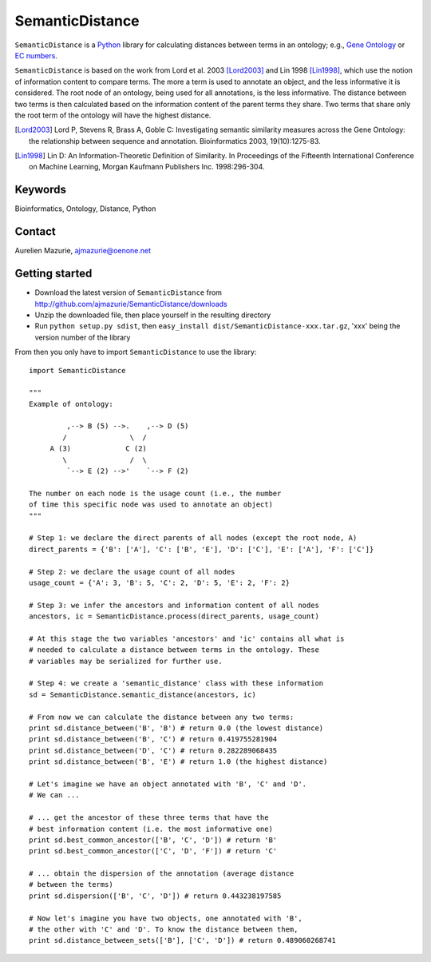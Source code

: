 SemanticDistance
================

``SemanticDistance`` is a Python_ library for calculating distances between terms in an ontology; e.g., `Gene Ontology <http://www.geneontology.org/>`_ or `EC numbers <http://en.wikipedia.org/wiki/EC_number>`_.

``SemanticDistance`` is based on the work from Lord et al. 2003 [Lord2003]_ and Lin 1998 [Lin1998]_, which use the notion of information content to compare terms. The more a term is used to annotate an object, and the less informative it is considered. The root node of an ontology, being used for all annotations, is the less informative. The distance between two terms is then calculated based on the information content of the parent terms they share. Two terms that share only the root term of the ontology will have the highest distance.

.. [Lord2003] Lord P, Stevens R, Brass A, Goble C: Investigating semantic similarity measures across the Gene Ontology: the relationship between sequence and annotation. Bioinformatics 2003, 19(10):1275-83.

.. [Lin1998] Lin D: An Information-Theoretic Definition of Similarity. In Proceedings of the Fifteenth International Conference on Machine Learning, Morgan Kaufmann Publishers Inc. 1998:296-304.

Keywords
--------

Bioinformatics, Ontology, Distance, Python

Contact
-------

Aurelien Mazurie, ajmazurie@oenone.net

Getting started
---------------

- Download the latest version of ``SemanticDistance`` from http://github.com/ajmazurie/SemanticDistance/downloads
- Unzip the downloaded file, then place yourself in the resulting directory
- Run ``python setup.py sdist``, then ``easy_install dist/SemanticDistance-xxx.tar.gz``, 'xxx' being the version number of the library

From then you only have to import ``SemanticDistance`` to use the library::

	import SemanticDistance
	
	"""
	Example of ontology:
	
		 ,--> B (5) -->.    ,--> D (5)
		/               \  /
	     A (3)             C (2)
		\               /  \
		 `--> E (2) -->'    `--> F (2)
	
	The number on each node is the usage count (i.e., the number
	of time this specific node was used to annotate an object)
	"""
	
	# Step 1: we declare the direct parents of all nodes (except the root node, A)
	direct_parents = {'B': ['A'], 'C': ['B', 'E'], 'D': ['C'], 'E': ['A'], 'F': ['C']}
	
	# Step 2: we declare the usage count of all nodes
	usage_count = {'A': 3, 'B': 5, 'C': 2, 'D': 5, 'E': 2, 'F': 2}
	
	# Step 3: we infer the ancestors and information content of all nodes
	ancestors, ic = SemanticDistance.process(direct_parents, usage_count)
	
	# At this stage the two variables 'ancestors' and 'ic' contains all what is
	# needed to calculate a distance between terms in the ontology. These
	# variables may be serialized for further use.
	
	# Step 4: we create a 'semantic_distance' class with these information
	sd = SemanticDistance.semantic_distance(ancestors, ic)
	
	# From now we can calculate the distance between any two terms:
	print sd.distance_between('B', 'B') # return 0.0 (the lowest distance)
	print sd.distance_between('B', 'C') # return 0.419755281904
	print sd.distance_between('D', 'C') # return 0.282289068435
	print sd.distance_between('B', 'E') # return 1.0 (the highest distance)
	
	# Let's imagine we have an object annotated with 'B', 'C' and 'D'.
	# We can ...
	
	# ... get the ancestor of these three terms that have the
	# best information content (i.e. the most informative one)
	print sd.best_common_ancestor(['B', 'C', 'D']) # return 'B'
	print sd.best_common_ancestor(['C', 'D', 'F']) # return 'C'
	
	# ... obtain the dispersion of the annotation (average distance
	# between the terms)
	print sd.dispersion(['B', 'C', 'D']) # return 0.443238197585
	
	# Now let's imagine you have two objects, one annotated with 'B',
	# the other with 'C' and 'D'. To know the distance between them,
	print sd.distance_between_sets(['B'], ['C', 'D']) # return 0.489060268741

.. _Python: http://www.python.org/

